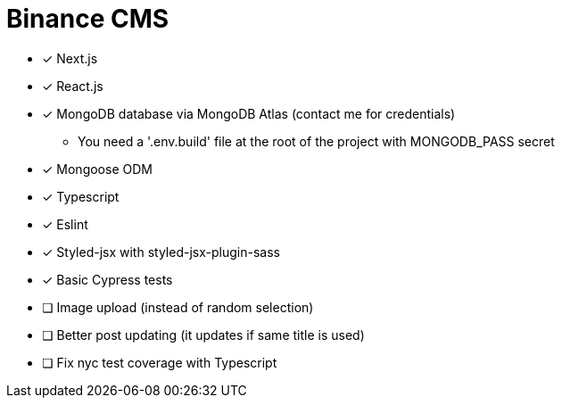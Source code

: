 = Binance CMS

* [x] Next.js
* [x] React.js
* [x] MongoDB database via MongoDB Atlas (contact me for credentials)
** You need a '.env.build' file at the root of the project with MONGODB_PASS secret
* [x] Mongoose ODM
* [x] Typescript
* [x] Eslint
* [x] Styled-jsx with styled-jsx-plugin-sass
* [x] Basic Cypress tests
* [ ] Image upload (instead of random selection)
* [ ] Better post updating (it updates if same title is used)
* [ ] Fix nyc test coverage with Typescript
